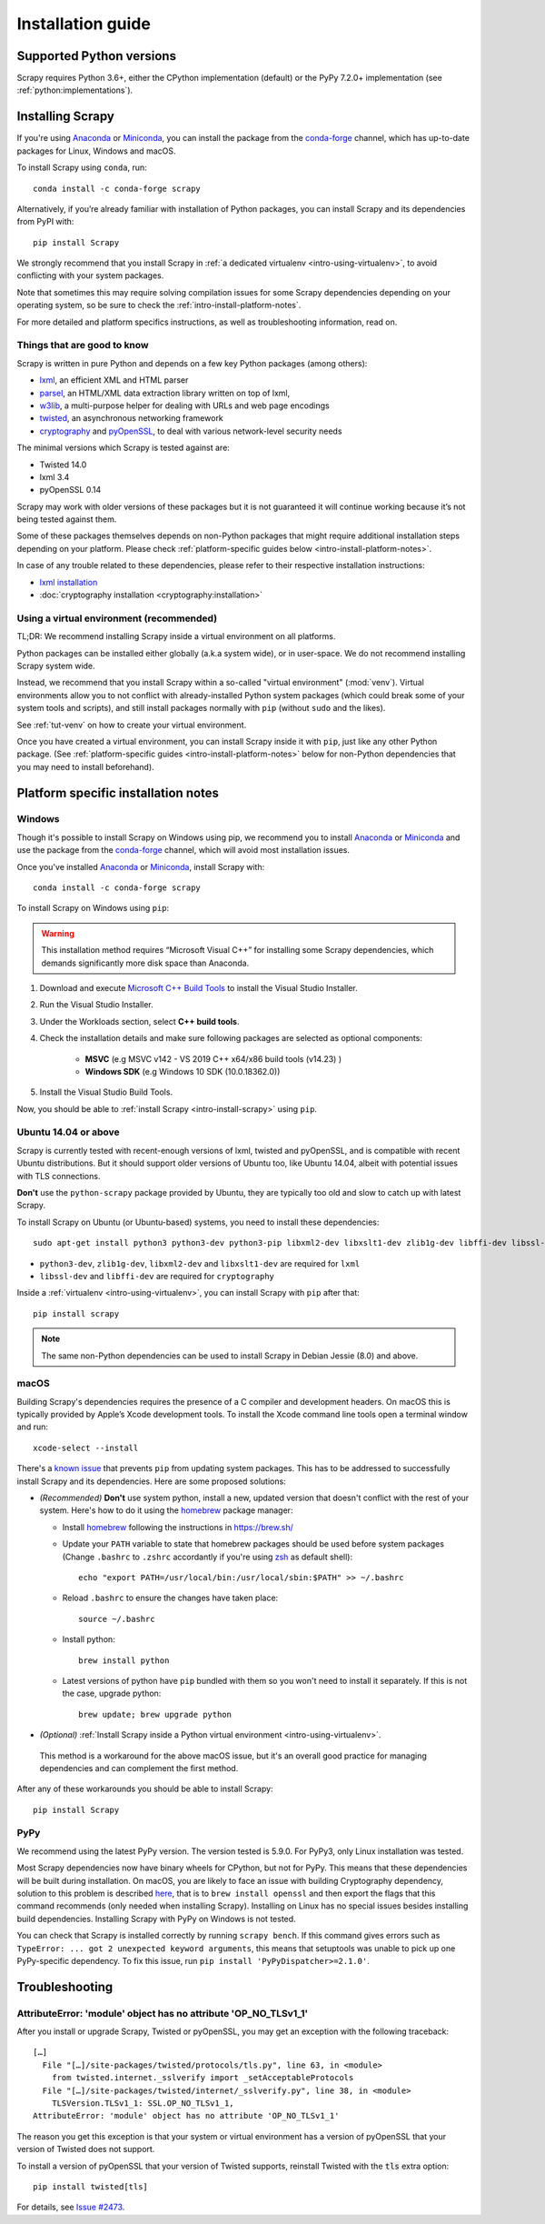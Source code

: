 .. _intro-install:

==================
Installation guide
==================

.. _faq-python-versions:

Supported Python versions
=========================

Scrapy requires Python 3.6+, either the CPython implementation (default) or
the PyPy 7.2.0+ implementation (see :ref:`python:implementations`).

.. _intro-install-scrapy:

Installing Scrapy
=================

If you're using `Anaconda`_ or `Miniconda`_, you can install the package from
the `conda-forge`_ channel, which has up-to-date packages for Linux, Windows
and macOS.

To install Scrapy using ``conda``, run::

  conda install -c conda-forge scrapy

Alternatively, if you’re already familiar with installation of Python packages,
you can install Scrapy and its dependencies from PyPI with::

    pip install Scrapy

We strongly recommend that you install Scrapy in :ref:`a dedicated virtualenv <intro-using-virtualenv>`,
to avoid conflicting with your system packages.

Note that sometimes this may require solving compilation issues for some Scrapy
dependencies depending on your operating system, so be sure to check the
:ref:`intro-install-platform-notes`.

For more detailed and platform specifics instructions, as well as
troubleshooting information, read on.


Things that are good to know
----------------------------

Scrapy is written in pure Python and depends on a few key Python packages (among others):

* `lxml`_, an efficient XML and HTML parser
* `parsel`_, an HTML/XML data extraction library written on top of lxml,
* `w3lib`_, a multi-purpose helper for dealing with URLs and web page encodings
* `twisted`_, an asynchronous networking framework
* `cryptography`_ and `pyOpenSSL`_, to deal with various network-level security needs

The minimal versions which Scrapy is tested against are:

* Twisted 14.0
* lxml 3.4
* pyOpenSSL 0.14

Scrapy may work with older versions of these packages
but it is not guaranteed it will continue working
because it’s not being tested against them.

Some of these packages themselves depends on non-Python packages
that might require additional installation steps depending on your platform.
Please check :ref:`platform-specific guides below <intro-install-platform-notes>`.

In case of any trouble related to these dependencies,
please refer to their respective installation instructions:

* `lxml installation`_
* :doc:`cryptography installation <cryptography:installation>`

.. _lxml installation: https://lxml.de/installation.html


.. _intro-using-virtualenv:

Using a virtual environment (recommended)
-----------------------------------------

TL;DR: We recommend installing Scrapy inside a virtual environment
on all platforms.

Python packages can be installed either globally (a.k.a system wide),
or in user-space. We do not recommend installing Scrapy system wide.

Instead, we recommend that you install Scrapy within a so-called
"virtual environment" (:mod:`venv`).
Virtual environments allow you to not conflict with already-installed Python
system packages (which could break some of your system tools and scripts),
and still install packages normally with ``pip`` (without ``sudo`` and the likes).

See :ref:`tut-venv` on how to create your virtual environment.

Once you have created a virtual environment, you can install Scrapy inside it with ``pip``,
just like any other Python package.
(See :ref:`platform-specific guides <intro-install-platform-notes>`
below for non-Python dependencies that you may need to install beforehand).


.. _intro-install-platform-notes:

Platform specific installation notes
====================================

.. _intro-install-windows:

Windows
-------

Though it's possible to install Scrapy on Windows using pip, we recommend you
to install `Anaconda`_ or `Miniconda`_ and use the package from the
`conda-forge`_ channel, which will avoid most installation issues.

Once you've installed `Anaconda`_ or `Miniconda`_, install Scrapy with::

  conda install -c conda-forge scrapy

To install Scrapy on Windows using ``pip``:

.. warning::
    This installation method requires “Microsoft Visual C++” for installing some 
    Scrapy dependencies, which demands significantly more disk space than Anaconda.

#. Download and execute `Microsoft C++ Build Tools`_ to install the Visual Studio Installer.

#. Run the Visual Studio Installer.

#. Under the Workloads section, select **C++ build tools**.

#. Check the installation details and make sure following packages are selected as optional components:

    * **MSVC**  (e.g MSVC v142 - VS 2019 C++ x64/x86 build tools (v14.23) )
    
    * **Windows SDK**  (e.g Windows 10 SDK (10.0.18362.0))

#. Install the Visual Studio Build Tools.

Now, you should be able to :ref:`install Scrapy <intro-install-scrapy>` using ``pip``.

.. _intro-install-ubuntu:

Ubuntu 14.04 or above
---------------------

Scrapy is currently tested with recent-enough versions of lxml,
twisted and pyOpenSSL, and is compatible with recent Ubuntu distributions.
But it should support older versions of Ubuntu too, like Ubuntu 14.04,
albeit with potential issues with TLS connections.

**Don't** use the ``python-scrapy`` package provided by Ubuntu, they are
typically too old and slow to catch up with latest Scrapy.


To install Scrapy on Ubuntu (or Ubuntu-based) systems, you need to install
these dependencies::

    sudo apt-get install python3 python3-dev python3-pip libxml2-dev libxslt1-dev zlib1g-dev libffi-dev libssl-dev

- ``python3-dev``, ``zlib1g-dev``, ``libxml2-dev`` and ``libxslt1-dev``
  are required for ``lxml``
- ``libssl-dev`` and ``libffi-dev`` are required for ``cryptography``

Inside a :ref:`virtualenv <intro-using-virtualenv>`,
you can install Scrapy with ``pip`` after that::

    pip install scrapy

.. note::
    The same non-Python dependencies can be used to install Scrapy in Debian
    Jessie (8.0) and above.


.. _intro-install-macos:

macOS
-----

Building Scrapy's dependencies requires the presence of a C compiler and
development headers. On macOS this is typically provided by Apple’s Xcode
development tools. To install the Xcode command line tools open a terminal
window and run::

    xcode-select --install

There's a `known issue <https://github.com/pypa/pip/issues/2468>`_ that
prevents ``pip`` from updating system packages. This has to be addressed to
successfully install Scrapy and its dependencies. Here are some proposed
solutions:

* *(Recommended)* **Don't** use system python, install a new, updated version
  that doesn't conflict with the rest of your system. Here's how to do it using
  the `homebrew`_ package manager:

  * Install `homebrew`_ following the instructions in https://brew.sh/

  * Update your ``PATH`` variable to state that homebrew packages should be
    used before system packages (Change ``.bashrc`` to ``.zshrc`` accordantly
    if you're using `zsh`_ as default shell)::

      echo "export PATH=/usr/local/bin:/usr/local/sbin:$PATH" >> ~/.bashrc

  * Reload ``.bashrc`` to ensure the changes have taken place::

      source ~/.bashrc

  * Install python::

      brew install python

  * Latest versions of python have ``pip`` bundled with them so you won't need
    to install it separately. If this is not the case, upgrade python::

      brew update; brew upgrade python

*   *(Optional)* :ref:`Install Scrapy inside a Python virtual environment
    <intro-using-virtualenv>`.

  This method is a workaround for the above macOS issue, but it's an overall
  good practice for managing dependencies and can complement the first method.

After any of these workarounds you should be able to install Scrapy::

  pip install Scrapy


PyPy
----

We recommend using the latest PyPy version. The version tested is 5.9.0.
For PyPy3, only Linux installation was tested.

Most Scrapy dependencies now have binary wheels for CPython, but not for PyPy.
This means that these dependencies will be built during installation.
On macOS, you are likely to face an issue with building Cryptography dependency,
solution to this problem is described
`here <https://github.com/pyca/cryptography/issues/2692#issuecomment-272773481>`_,
that is to ``brew install openssl`` and then export the flags that this command
recommends (only needed when installing Scrapy). Installing on Linux has no special
issues besides installing build dependencies.
Installing Scrapy with PyPy on Windows is not tested.

You can check that Scrapy is installed correctly by running ``scrapy bench``.
If this command gives errors such as
``TypeError: ... got 2 unexpected keyword arguments``, this means
that setuptools was unable to pick up one PyPy-specific dependency.
To fix this issue, run ``pip install 'PyPyDispatcher>=2.1.0'``.


.. _intro-install-troubleshooting:

Troubleshooting
===============

AttributeError: 'module' object has no attribute 'OP_NO_TLSv1_1'
----------------------------------------------------------------

After you install or upgrade Scrapy, Twisted or pyOpenSSL, you may get an
exception with the following traceback::

    […]
      File "[…]/site-packages/twisted/protocols/tls.py", line 63, in <module>
        from twisted.internet._sslverify import _setAcceptableProtocols
      File "[…]/site-packages/twisted/internet/_sslverify.py", line 38, in <module>
        TLSVersion.TLSv1_1: SSL.OP_NO_TLSv1_1,
    AttributeError: 'module' object has no attribute 'OP_NO_TLSv1_1'

The reason you get this exception is that your system or virtual environment
has a version of pyOpenSSL that your version of Twisted does not support.

To install a version of pyOpenSSL that your version of Twisted supports,
reinstall Twisted with the :code:`tls` extra option::

    pip install twisted[tls]

For details, see `Issue #2473 <https://github.com/scrapy/scrapy/issues/2473>`_.

.. _Python: https://www.python.org/
.. _pip: https://pip.pypa.io/en/latest/installing/
.. _lxml: https://lxml.de/index.html
.. _parsel: https://pypi.org/project/parsel/
.. _w3lib: https://pypi.org/project/w3lib/
.. _twisted: https://twistedmatrix.com/trac/
.. _cryptography: https://cryptography.io/en/latest/
.. _pyOpenSSL: https://pypi.org/project/pyOpenSSL/
.. _setuptools: https://pypi.python.org/pypi/setuptools
.. _homebrew: https://brew.sh/
.. _zsh: https://www.zsh.org/
.. _Anaconda: https://docs.anaconda.com/anaconda/
.. _Miniconda: https://docs.conda.io/projects/conda/en/latest/user-guide/install/index.html
.. _Visual Studio: https://docs.microsoft.com/en-us/visualstudio/install/install-visual-studio
.. _Microsoft C++ Build Tools: https://visualstudio.microsoft.com/visual-cpp-build-tools/
.. _conda-forge: https://conda-forge.org/
